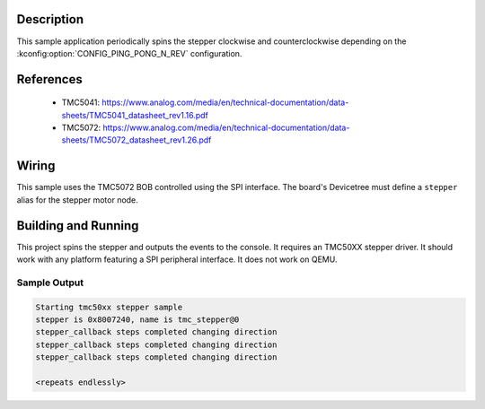 .. zephyr:code-sample:: tmc50xx
   :name: TMC50XX stepper
   :relevant-api: stepper_interface

   Rotate a TMC50XX stepper motor and change velocity at runtime.

Description
***********

This sample application periodically spins the stepper clockwise and counterclockwise depending on
the :kconfig:option:`CONFIG_PING_PONG_N_REV` configuration.

References
**********

 - TMC5041: https://www.analog.com/media/en/technical-documentation/data-sheets/TMC5041_datasheet_rev1.16.pdf
 - TMC5072: https://www.analog.com/media/en/technical-documentation/data-sheets/TMC5072_datasheet_rev1.26.pdf

Wiring
*******

This sample uses the TMC5072 BOB controlled using the SPI interface. The board's Devicetree must define
a ``stepper`` alias for the stepper motor node.

Building and Running
********************

This project spins the stepper and outputs the events to the console. It requires an TMC50XX stepper
driver. It should work with any platform featuring a SPI peripheral interface.
It does not work on QEMU.

.. zephyr-app-commands::
   :zephyr-app: samples/drivers/stepper/tmc50xx
   :board: nucleo_g071rb
   :goals: build flash

Sample Output
=============

.. code-block:: console

   Starting tmc50xx stepper sample
   stepper is 0x8007240, name is tmc_stepper@0
   stepper_callback steps completed changing direction
   stepper_callback steps completed changing direction
   stepper_callback steps completed changing direction

   <repeats endlessly>
